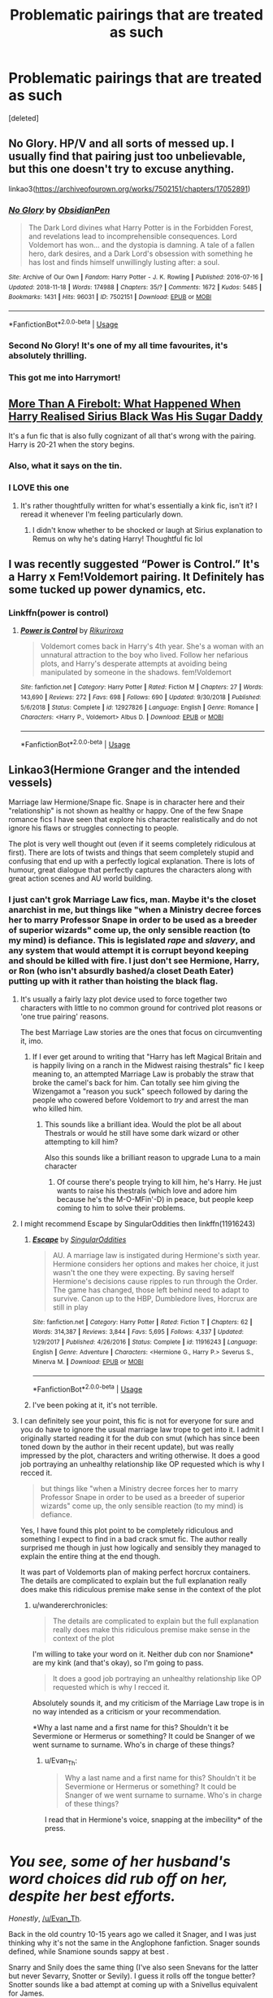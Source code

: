 #+TITLE: Problematic pairings that are treated as such

* Problematic pairings that are treated as such
:PROPERTIES:
:Score: 98
:DateUnix: 1566600895.0
:DateShort: 2019-Aug-24
:FlairText: Request
:END:
[deleted]


** No Glory. HP/V and all sorts of messed up. I usually find that pairing just too unbelievable, but this one doesn't try to excuse anything.

linkao3([[https://archiveofourown.org/works/7502151/chapters/17052891]])
:PROPERTIES:
:Author: Asviloka
:Score: 18
:DateUnix: 1566614199.0
:DateShort: 2019-Aug-24
:END:

*** [[https://archiveofourown.org/works/7502151][*/No Glory/*]] by [[https://www.archiveofourown.org/users/ObsidianPen/pseuds/ObsidianPen][/ObsidianPen/]]

#+begin_quote
  The Dark Lord divines what Harry Potter is in the Forbidden Forest, and revelations lead to incomprehensible consequences. Lord Voldemort has won... and the dystopia is damning. A tale of a fallen hero, dark desires, and a Dark Lord's obsession with something he has lost and finds himself unwillingly lusting after: a soul.
#+end_quote

^{/Site/:} ^{Archive} ^{of} ^{Our} ^{Own} ^{*|*} ^{/Fandom/:} ^{Harry} ^{Potter} ^{-} ^{J.} ^{K.} ^{Rowling} ^{*|*} ^{/Published/:} ^{2016-07-16} ^{*|*} ^{/Updated/:} ^{2018-11-18} ^{*|*} ^{/Words/:} ^{174988} ^{*|*} ^{/Chapters/:} ^{35/?} ^{*|*} ^{/Comments/:} ^{1672} ^{*|*} ^{/Kudos/:} ^{5485} ^{*|*} ^{/Bookmarks/:} ^{1431} ^{*|*} ^{/Hits/:} ^{96031} ^{*|*} ^{/ID/:} ^{7502151} ^{*|*} ^{/Download/:} ^{[[https://archiveofourown.org/downloads/7502151/No%20Glory.epub?updated_at=1563851361][EPUB]]} ^{or} ^{[[https://archiveofourown.org/downloads/7502151/No%20Glory.mobi?updated_at=1563851361][MOBI]]}

--------------

*FanfictionBot*^{2.0.0-beta} | [[https://github.com/tusing/reddit-ffn-bot/wiki/Usage][Usage]]
:PROPERTIES:
:Author: FanfictionBot
:Score: 6
:DateUnix: 1566614227.0
:DateShort: 2019-Aug-24
:END:


*** Second No Glory! It's one of my all time favourites, it's absolutely thrilling.
:PROPERTIES:
:Author: theverity
:Score: 4
:DateUnix: 1566640103.0
:DateShort: 2019-Aug-24
:END:


*** This got me into Harrymort!
:PROPERTIES:
:Score: 1
:DateUnix: 1566699053.0
:DateShort: 2019-Aug-25
:END:


** [[https://archiveofourown.org/works/10642545][More Than A Firebolt: What Happened When Harry Realised Sirius Black Was His Sugar Daddy]]

It's a fun fic that is also fully cognizant of all that's wrong with the pairing. Harry is 20-21 when the story begins.
:PROPERTIES:
:Author: i_atent_ded
:Score: 10
:DateUnix: 1566615912.0
:DateShort: 2019-Aug-24
:END:

*** Also, what it says on the tin.
:PROPERTIES:
:Author: i_atent_ded
:Score: 4
:DateUnix: 1566615935.0
:DateShort: 2019-Aug-24
:END:


*** I LOVE this one
:PROPERTIES:
:Author: Pamplemousse90000
:Score: 3
:DateUnix: 1566653110.0
:DateShort: 2019-Aug-24
:END:

**** It's rather thoughtfully written for what's essentially a kink fic, isn't it? I reread it whenever I'm feeling particularly down.
:PROPERTIES:
:Author: i_atent_ded
:Score: 3
:DateUnix: 1566654782.0
:DateShort: 2019-Aug-24
:END:

***** I didn't know whether to be shocked or laugh at Sirius explanation to Remus on why he's dating Harry! Thoughtful fic lol
:PROPERTIES:
:Score: 2
:DateUnix: 1566784339.0
:DateShort: 2019-Aug-26
:END:


** I was recently suggested “Power is Control.” It's a Harry x Fem!Voldemort pairing. It Definitely has some tucked up power dynamics, etc.
:PROPERTIES:
:Author: Mynameisjonas12
:Score: 26
:DateUnix: 1566603279.0
:DateShort: 2019-Aug-24
:END:

*** Linkffn(power is control)
:PROPERTIES:
:Author: GravityMyGuy
:Score: 5
:DateUnix: 1566620300.0
:DateShort: 2019-Aug-24
:END:

**** [[https://www.fanfiction.net/s/12927826/1/][*/Power is Control/*]] by [[https://www.fanfiction.net/u/3885588/Rikuriroxa][/Rikuriroxa/]]

#+begin_quote
  Voldemort comes back in Harry's 4th year. She's a woman with an unnatural attraction to the boy who lived. Follow her nefarious plots, and Harry's desperate attempts at avoiding being manipulated by someone in the shadows. fem!Voldemort
#+end_quote

^{/Site/:} ^{fanfiction.net} ^{*|*} ^{/Category/:} ^{Harry} ^{Potter} ^{*|*} ^{/Rated/:} ^{Fiction} ^{M} ^{*|*} ^{/Chapters/:} ^{27} ^{*|*} ^{/Words/:} ^{143,690} ^{*|*} ^{/Reviews/:} ^{272} ^{*|*} ^{/Favs/:} ^{698} ^{*|*} ^{/Follows/:} ^{690} ^{*|*} ^{/Updated/:} ^{9/30/2018} ^{*|*} ^{/Published/:} ^{5/6/2018} ^{*|*} ^{/Status/:} ^{Complete} ^{*|*} ^{/id/:} ^{12927826} ^{*|*} ^{/Language/:} ^{English} ^{*|*} ^{/Genre/:} ^{Romance} ^{*|*} ^{/Characters/:} ^{<Harry} ^{P.,} ^{Voldemort>} ^{Albus} ^{D.} ^{*|*} ^{/Download/:} ^{[[http://www.ff2ebook.com/old/ffn-bot/index.php?id=12927826&source=ff&filetype=epub][EPUB]]} ^{or} ^{[[http://www.ff2ebook.com/old/ffn-bot/index.php?id=12927826&source=ff&filetype=mobi][MOBI]]}

--------------

*FanfictionBot*^{2.0.0-beta} | [[https://github.com/tusing/reddit-ffn-bot/wiki/Usage][Usage]]
:PROPERTIES:
:Author: FanfictionBot
:Score: 0
:DateUnix: 1566620348.0
:DateShort: 2019-Aug-24
:END:


** Linkao3(Hermione Granger and the intended vessels)

Marriage law Hermione/Snape fic. Snape is in character here and their "relationship" is not shown as healthy or happy. One of the few Snape romance fics I have seen that explore his character realistically and do not ignore his flaws or struggles connecting to people.

The plot is very well thought out (even if it seems completely ridiculous at first). There are lots of twists and things that seem completely stupid and confusing that end up with a perfectly logical explanation. There is lots of humour, great dialogue that perfectly captures the characters along with great action scenes and AU world building.
:PROPERTIES:
:Author: Aesonne
:Score: 15
:DateUnix: 1566604419.0
:DateShort: 2019-Aug-24
:END:

*** I just can't grok Marriage Law fics, man. Maybe it's the closet anarchist in me, but things like "when a Ministry decree forces her to marry Professor Snape in order to be used as a breeder of superior wizards" come up, the only sensible reaction (to my mind) is defiance. This is legislated /rape/ and /slavery/, and any system that would attempt it is corrupt beyond keeping and should be killed with fire. I just don't see Hermione, Harry, or Ron (who isn't absurdly bashed/a closet Death Eater) putting up with it rather than hoisting the black flag.
:PROPERTIES:
:Author: wandererchronicles
:Score: 43
:DateUnix: 1566605207.0
:DateShort: 2019-Aug-24
:END:

**** It's usually a fairly lazy plot device used to force together two characters with little to no common ground for contrived plot reasons or 'one true pairing' reasons.

The best Marriage Law stories are the ones that focus on circumventing it, imo.
:PROPERTIES:
:Author: minimaul_
:Score: 32
:DateUnix: 1566608857.0
:DateShort: 2019-Aug-24
:END:

***** If I ever get around to writing that "Harry has left Magical Britain and is happily living on a ranch in the Midwest raising thestrals" fic I keep meaning to, an attempted Marriage Law is probably the straw that broke the camel's back for him. Can totally see him giving the Wizengamot a "reason you suck" speech followed by daring the people who cowered before Voldemort to /try/ and arrest the man who killed him.
:PROPERTIES:
:Author: wandererchronicles
:Score: 26
:DateUnix: 1566609073.0
:DateShort: 2019-Aug-24
:END:

****** This sounds like a brilliant idea. Would the plot be all about Thestrals or would he still have some dark wizard or other attempting to kill him?

Also this sounds like a brilliant reason to upgrade Luna to a main character
:PROPERTIES:
:Author: machjacob51141
:Score: 2
:DateUnix: 1566668006.0
:DateShort: 2019-Aug-24
:END:

******* Of course there's people trying to kill him, he's Harry. He just wants to raise his thestrals (which love and adore him because he's the M-O-MFin'-D) in peace, but people keep coming to him to solve their problems.
:PROPERTIES:
:Author: wandererchronicles
:Score: 3
:DateUnix: 1566669008.0
:DateShort: 2019-Aug-24
:END:


**** I might recommend Escape by SingularOddities then linkffn(11916243)
:PROPERTIES:
:Author: ATRDCI
:Score: 2
:DateUnix: 1566609700.0
:DateShort: 2019-Aug-24
:END:

***** [[https://www.fanfiction.net/s/11916243/1/][*/Escape/*]] by [[https://www.fanfiction.net/u/6921337/SingularOddities][/SingularOddities/]]

#+begin_quote
  AU. A marriage law is instigated during Hermione's sixth year. Hermione considers her options and makes her choice, it just wasn't the one they were expecting. By saving herself Hermione's decisions cause ripples to run through the Order. The game has changed, those left behind need to adapt to survive. Canon up to the HBP, Dumbledore lives, Horcrux are still in play
#+end_quote

^{/Site/:} ^{fanfiction.net} ^{*|*} ^{/Category/:} ^{Harry} ^{Potter} ^{*|*} ^{/Rated/:} ^{Fiction} ^{T} ^{*|*} ^{/Chapters/:} ^{62} ^{*|*} ^{/Words/:} ^{314,387} ^{*|*} ^{/Reviews/:} ^{3,844} ^{*|*} ^{/Favs/:} ^{5,695} ^{*|*} ^{/Follows/:} ^{4,337} ^{*|*} ^{/Updated/:} ^{1/29/2017} ^{*|*} ^{/Published/:} ^{4/26/2016} ^{*|*} ^{/Status/:} ^{Complete} ^{*|*} ^{/id/:} ^{11916243} ^{*|*} ^{/Language/:} ^{English} ^{*|*} ^{/Genre/:} ^{Adventure} ^{*|*} ^{/Characters/:} ^{<Hermione} ^{G.,} ^{Harry} ^{P.>} ^{Severus} ^{S.,} ^{Minerva} ^{M.} ^{*|*} ^{/Download/:} ^{[[http://www.ff2ebook.com/old/ffn-bot/index.php?id=11916243&source=ff&filetype=epub][EPUB]]} ^{or} ^{[[http://www.ff2ebook.com/old/ffn-bot/index.php?id=11916243&source=ff&filetype=mobi][MOBI]]}

--------------

*FanfictionBot*^{2.0.0-beta} | [[https://github.com/tusing/reddit-ffn-bot/wiki/Usage][Usage]]
:PROPERTIES:
:Author: FanfictionBot
:Score: 4
:DateUnix: 1566609713.0
:DateShort: 2019-Aug-24
:END:


***** I've been poking at it, it's not terrible.
:PROPERTIES:
:Author: wandererchronicles
:Score: 2
:DateUnix: 1566609759.0
:DateShort: 2019-Aug-24
:END:


**** I can definitely see your point, this fic is not for everyone for sure and you do have to ignore the usual marriage law trope to get into it. I admit I originally started reading it for the dub con smut (which has since been toned down by the author in their recent update), but was really impressed by the plot, characters and writing otherwise. It does a good job portraying an unhealthy relationship like OP requested which is why I recced it.

#+begin_quote
  but things like "when a Ministry decree forces her to marry Professor Snape in order to be used as a breeder of superior wizards" come up, the only sensible reaction (to my mind) is defiance.
#+end_quote

Yes, I have found this plot point to be completely ridiculous and something I expect to find in a bad crack smut fic. The author really surprised me though in just how logically and sensibly they managed to explain the entire thing at the end though.

It was part of Voldemorts plan of making perfect horcrux containers. The details are complicated to explain but the full explanation really does make this ridiculous premise make sense in the context of the plot
:PROPERTIES:
:Author: Aesonne
:Score: 1
:DateUnix: 1566609922.0
:DateShort: 2019-Aug-24
:END:

***** u/wandererchronicles:
#+begin_quote
  The details are complicated to explain but the full explanation really does make this ridiculous premise make sense in the context of the plot
#+end_quote

I'm willing to take your word on it. Neither dub con nor Snamione* are my kink (and that's okay), so I'm going to pass.

#+begin_quote
  It does a good job portraying an unhealthy relationship like OP requested which is why I recced it.
#+end_quote

Absolutely sounds it, and my criticism of the Marriage Law trope is in no way intended as a criticism or your recommendation.

*Why a last name and a first name for this? Shouldn't it be Severmione or Hermerus or something? It could be Snanger of we went surname to surname. Who's in charge of these things?
:PROPERTIES:
:Author: wandererchronicles
:Score: 9
:DateUnix: 1566610214.0
:DateShort: 2019-Aug-24
:END:

****** u/Evan_Th:
#+begin_quote
  Why a last name and a first name for this? Shouldn't it be Severmione or Hermerus or something? It could be Snanger of we went surname to surname. Who's in charge of these things?
#+end_quote

I read that in Hermione's voice, snapping at the imbecility* of the press.

* /You see, some of her husband's word choices did rub off on her, despite her best efforts./
:PROPERTIES:
:Author: Evan_Th
:Score: 6
:DateUnix: 1566619164.0
:DateShort: 2019-Aug-24
:END:

******* /Honestly/, [[/u/Evan_Th]].
:PROPERTIES:
:Author: wandererchronicles
:Score: 1
:DateUnix: 1566620900.0
:DateShort: 2019-Aug-24
:END:


****** Back in the old country 10-15 years ago we called it Snager, and I was just thinking why it's not the same in the Anglophone fanfiction. Snager sounds defined, while Snamione sounds sappy at best .
:PROPERTIES:
:Author: RL109531
:Score: 3
:DateUnix: 1566612310.0
:DateShort: 2019-Aug-24
:END:


****** Snarry and Snily does the same thing (I've also seen Snevans for the latter but never Sevarry, Snotter or Sevily). I guess it rolls off the tongue better? Snotter sounds like a bad attempt at coming up with a Snivellus equivalent for James.
:PROPERTIES:
:Author: Fredrik1994
:Score: 3
:DateUnix: 1566643797.0
:DateShort: 2019-Aug-24
:END:


*** [[https://archiveofourown.org/works/986751][*/Hermione Granger and the Intended Vessels/*]] by [[https://www.archiveofourown.org/users/ShawnaCanon/pseuds/ShawnaCanon/users/ShawnaCanon/pseuds/Severely%20Lupine][/ShawnaCanonSeverely Lupine (ShawnaCanon)/]]

#+begin_quote
  [newly edited as of Feb '18] Sometimes all it takes to change the world is one small, simple choice. On the night the Death Eaters attack Hogwarts, Hermione Granger makes such a choice. Her life---and her world---will never be the same.By killing Draco, she saves Dumbledore and keeps Voldemort at bay for a little while. But evil never sleeps for long. When a Ministry decree forces her to marry Professor Snape---a cruel, cold man who's apparently hated her since she was a child---in order to be used as a breeder of superior wizards, Hermione doesn't think her life can get any worse. She's wrong.Soon, Voldemort's after her and her friends (again), her life is in grave peril, and all her hopes for a future at all, much less a happy one, rest on her own shoulders---and on Snape, her unwanted husband, whose heart still belongs to a woman long dead.
#+end_quote

^{/Site/:} ^{Archive} ^{of} ^{Our} ^{Own} ^{*|*} ^{/Fandom/:} ^{Harry} ^{Potter} ^{-} ^{J.} ^{K.} ^{Rowling} ^{*|*} ^{/Published/:} ^{2013-09-30} ^{*|*} ^{/Completed/:} ^{2013-09-30} ^{*|*} ^{/Words/:} ^{291229} ^{*|*} ^{/Chapters/:} ^{37/37} ^{*|*} ^{/Comments/:} ^{165} ^{*|*} ^{/Kudos/:} ^{650} ^{*|*} ^{/Bookmarks/:} ^{192} ^{*|*} ^{/Hits/:} ^{24130} ^{*|*} ^{/ID/:} ^{986751} ^{*|*} ^{/Download/:} ^{[[https://archiveofourown.org/downloads/986751/Hermione%20Granger%20and%20the.epub?updated_at=1527205588][EPUB]]} ^{or} ^{[[https://archiveofourown.org/downloads/986751/Hermione%20Granger%20and%20the.mobi?updated_at=1527205588][MOBI]]}

--------------

*FanfictionBot*^{2.0.0-beta} | [[https://github.com/tusing/reddit-ffn-bot/wiki/Usage][Usage]]
:PROPERTIES:
:Author: FanfictionBot
:Score: 3
:DateUnix: 1566604436.0
:DateShort: 2019-Aug-24
:END:


** [deleted]
:PROPERTIES:
:Score: 2
:DateUnix: 1566652174.0
:DateShort: 2019-Aug-24
:END:

*** [[https://www.fanfiction.net/s/3494886/1/][*/Eden/*]] by [[https://www.fanfiction.net/u/1232534/obsessmuch][/obsessmuch/]]

#+begin_quote
  An obsession that destroys everything it touches.
#+end_quote

^{/Site/:} ^{fanfiction.net} ^{*|*} ^{/Category/:} ^{Harry} ^{Potter} ^{*|*} ^{/Rated/:} ^{Fiction} ^{M} ^{*|*} ^{/Chapters/:} ^{50} ^{*|*} ^{/Words/:} ^{265,457} ^{*|*} ^{/Reviews/:} ^{3,494} ^{*|*} ^{/Favs/:} ^{2,127} ^{*|*} ^{/Follows/:} ^{914} ^{*|*} ^{/Updated/:} ^{12/15/2009} ^{*|*} ^{/Published/:} ^{4/17/2007} ^{*|*} ^{/Status/:} ^{Complete} ^{*|*} ^{/id/:} ^{3494886} ^{*|*} ^{/Language/:} ^{English} ^{*|*} ^{/Genre/:} ^{Angst/Horror} ^{*|*} ^{/Characters/:} ^{Hermione} ^{G.,} ^{Lucius} ^{M.} ^{*|*} ^{/Download/:} ^{[[http://www.ff2ebook.com/old/ffn-bot/index.php?id=3494886&source=ff&filetype=epub][EPUB]]} ^{or} ^{[[http://www.ff2ebook.com/old/ffn-bot/index.php?id=3494886&source=ff&filetype=mobi][MOBI]]}

--------------

*FanfictionBot*^{2.0.0-beta} | [[https://github.com/tusing/reddit-ffn-bot/wiki/Usage][Usage]]
:PROPERTIES:
:Author: FanfictionBot
:Score: 1
:DateUnix: 1566652214.0
:DateShort: 2019-Aug-24
:END:


** [removed]
:PROPERTIES:
:Score: 1
:DateUnix: 1566626448.0
:DateShort: 2019-Aug-24
:END:

*** Hauntingly is amazingly written, I love it.
:PROPERTIES:
:Author: theverity
:Score: 4
:DateUnix: 1566640162.0
:DateShort: 2019-Aug-24
:END:

**** Linkao3(Hauntingly)
:PROPERTIES:
:Author: Tokimi-
:Score: 2
:DateUnix: 1566664663.0
:DateShort: 2019-Aug-24
:END:


** linkffn(Puzzle) Not my cup of tea (I generally like happier fics) but it's the only fic with the pairing that seems to be generally liked -- for this exact reason.
:PROPERTIES:
:Author: Fredrik1994
:Score: 1
:DateUnix: 1566726143.0
:DateShort: 2019-Aug-25
:END:

*** [[https://www.fanfiction.net/s/6622580/1/][*/Puzzle/*]] by [[https://www.fanfiction.net/u/531023/we-built-the-shadows-here][/we-built-the-shadows-here/]]

#+begin_quote
  Three years after Voldemort visited Godric's Hollow, Lily now lives under the protection of loyal Death Eater Severus Snape in a world by ruled the Dark Lord's conquest. But the Order of the Phoenix is not completely eradicated, and two names are beginning to return to her: Harry and James. COMPLETE
#+end_quote

^{/Site/:} ^{fanfiction.net} ^{*|*} ^{/Category/:} ^{Harry} ^{Potter} ^{*|*} ^{/Rated/:} ^{Fiction} ^{T} ^{*|*} ^{/Chapters/:} ^{46} ^{*|*} ^{/Words/:} ^{144,097} ^{*|*} ^{/Reviews/:} ^{468} ^{*|*} ^{/Favs/:} ^{136} ^{*|*} ^{/Follows/:} ^{139} ^{*|*} ^{/Updated/:} ^{4/21/2018} ^{*|*} ^{/Published/:} ^{1/3/2011} ^{*|*} ^{/Status/:} ^{Complete} ^{*|*} ^{/id/:} ^{6622580} ^{*|*} ^{/Language/:} ^{English} ^{*|*} ^{/Genre/:} ^{Drama} ^{*|*} ^{/Characters/:} ^{Sirius} ^{B.,} ^{Lily} ^{Evans} ^{P.,} ^{Severus} ^{S.,} ^{Regulus} ^{B.} ^{*|*} ^{/Download/:} ^{[[http://www.ff2ebook.com/old/ffn-bot/index.php?id=6622580&source=ff&filetype=epub][EPUB]]} ^{or} ^{[[http://www.ff2ebook.com/old/ffn-bot/index.php?id=6622580&source=ff&filetype=mobi][MOBI]]}

--------------

*FanfictionBot*^{2.0.0-beta} | [[https://github.com/tusing/reddit-ffn-bot/wiki/Usage][Usage]]
:PROPERTIES:
:Author: FanfictionBot
:Score: 1
:DateUnix: 1566726158.0
:DateShort: 2019-Aug-25
:END:


** Grace: For When You Can't Forgive on A03---a fic, through Snape's viewpoint, which both demonizes and then kind of mary sues Lily and James's marriage...but it's mostly a one shot on his thoughts of Lily and James's eldest daughter and there is a very creepy undertone to the story.

There are a couple of stories, actually, that flip the idea that if Harry was a girl that Snape's behavior towards her would be very, very disturbing.

Charlotte, the Great and Powerful. Female Harry has a relationship or a physical flirtation---not sex, though---with Blaise, Barty, and Sirius. Possibly a bit DE apologism---she hates them more for death and killing than their racism.
:PROPERTIES:
:Author: Altair_L
:Score: 1
:DateUnix: 1566728637.0
:DateShort: 2019-Aug-25
:END:
